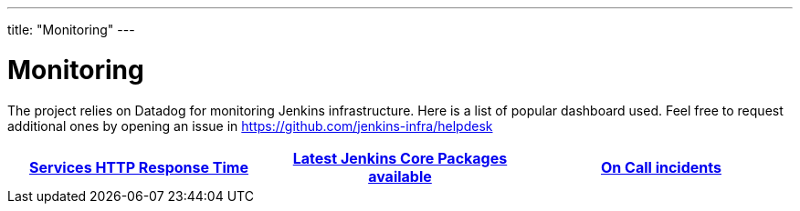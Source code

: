 ---
title: "Monitoring"
---

= Monitoring

The project relies on Datadog for monitoring Jenkins infrastructure.
Here is a list of popular dashboard used.
Feel free to request additional ones by opening an issue in https://github.com/jenkins-infra/helpdesk

[%header,cols=3*]
|===

|https://p.datadoghq.com/sb/0Igb9a-246463485af45b9c9d2347fd1b20f2a4[Services HTTP Response Time]
|https://p.datadoghq.com/sb/0Igb9a-e6849e5e019250ef5aaea3589297fe8b[Latest Jenkins Core Packages available]
|https://p.datadoghq.com/sb/0Igb9a-fcf64e96ade0909af164628af8d9643b[On Call incidents]

|===
